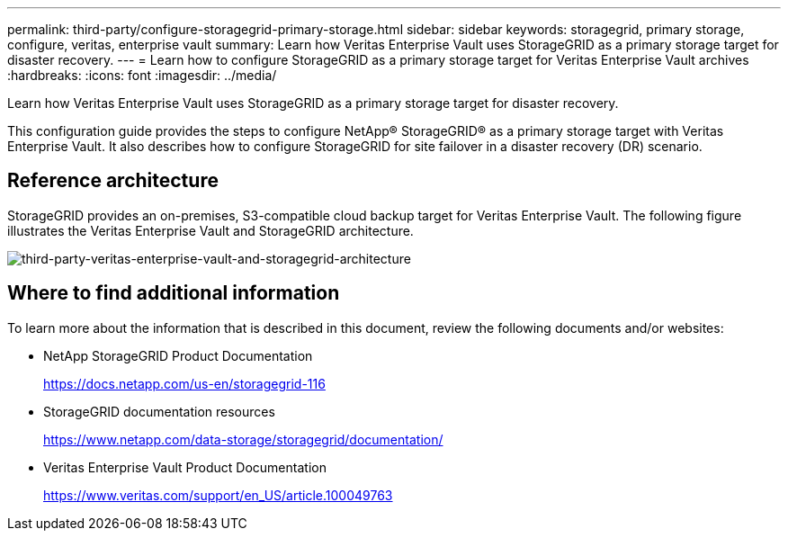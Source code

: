 ---
permalink: third-party/configure-storagegrid-primary-storage.html
sidebar: sidebar
keywords: storagegrid, primary storage, configure, veritas, enterprise vault
summary: Learn how Veritas Enterprise Vault uses StorageGRID as a primary storage target for disaster recovery.
---
= Learn how to configure StorageGRID as a primary storage target for Veritas Enterprise Vault archives
:hardbreaks:
:icons: font
:imagesdir: ../media/

[.lead]
Learn how Veritas Enterprise Vault uses StorageGRID as a primary storage target for disaster recovery.

This configuration guide provides the steps to configure NetApp® StorageGRID® as a primary storage target with Veritas Enterprise Vault. It also describes how to configure StorageGRID for site failover in a disaster recovery (DR) scenario.

== Reference architecture

StorageGRID provides an on-premises, S3-compatible cloud backup target for Veritas Enterprise Vault. The following figure illustrates the Veritas Enterprise Vault and StorageGRID architecture.

image:third-party-veritas-enterprise-vault-and-storagegrid-architecture.png[third-party-veritas-enterprise-vault-and-storagegrid-architecture]

== Where to find additional information

To learn more about the information that is described in this document, review the following documents and/or websites:

* NetApp StorageGRID Product Documentation
+
https://docs.netapp.com/us-en/storagegrid-116

* StorageGRID documentation resources
+
https://www.netapp.com/data-storage/storagegrid/documentation/

* Veritas Enterprise Vault Product Documentation
+
https://www.veritas.com/support/en_US/article.100049763


